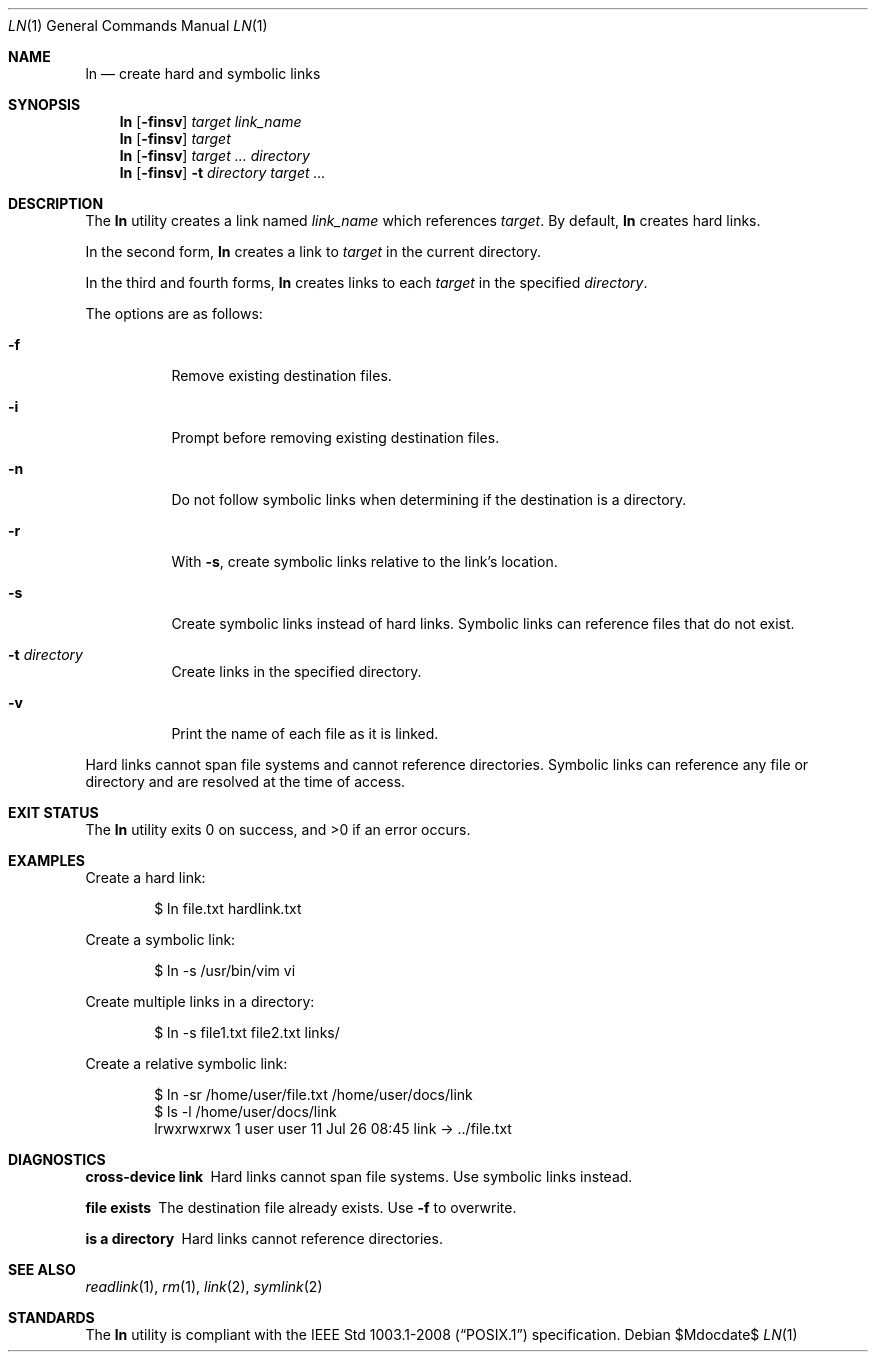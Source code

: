.\" OpenBSD-style concise man page
.Dd $Mdocdate$
.Dt LN 1
.Os
.Sh NAME
.Nm ln
.Nd create hard and symbolic links
.Sh SYNOPSIS
.Nm ln
.Op Fl finsv
.Ar target link_name
.Nm ln
.Op Fl finsv
.Ar target
.Nm ln
.Op Fl finsv
.Ar target ... directory
.Nm ln
.Op Fl finsv
.Fl t Ar directory
.Ar target ...
.Sh DESCRIPTION
The
.Nm
utility creates a link named
.Ar link_name
which references
.Ar target .
By default,
.Nm
creates hard links.
.Pp
In the second form,
.Nm
creates a link to
.Ar target
in the current directory.
.Pp
In the third and fourth forms,
.Nm
creates links to each
.Ar target
in the specified
.Ar directory .
.Pp
The options are as follows:
.Bl -tag -width Ds
.It Fl f
Remove existing destination files.
.It Fl i
Prompt before removing existing destination files.
.It Fl n
Do not follow symbolic links when determining if the destination is a directory.
.It Fl r
With
.Fl s ,
create symbolic links relative to the link's location.
.It Fl s
Create symbolic links instead of hard links.
Symbolic links can reference files that do not exist.
.It Fl t Ar directory
Create links in the specified directory.
.It Fl v
Print the name of each file as it is linked.
.El
.Pp
Hard links cannot span file systems and cannot reference directories.
Symbolic links can reference any file or directory
and are resolved at the time of access.
.Sh EXIT STATUS
.Ex -std ln
.Sh EXAMPLES
Create a hard link:
.Bd -literal -offset indent
$ ln file.txt hardlink.txt
.Ed
.Pp
Create a symbolic link:
.Bd -literal -offset indent
$ ln -s /usr/bin/vim vi
.Ed
.Pp
Create multiple links in a directory:
.Bd -literal -offset indent
$ ln -s file1.txt file2.txt links/
.Ed
.Pp
Create a relative symbolic link:
.Bd -literal -offset indent
$ ln -sr /home/user/file.txt /home/user/docs/link
$ ls -l /home/user/docs/link
lrwxrwxrwx 1 user user 11 Jul 26 08:45 link -> ../file.txt
.Ed
.Sh DIAGNOSTICS
.Bl -diag
.It "cross-device link"
Hard links cannot span file systems.
Use symbolic links instead.
.It "file exists"
The destination file already exists.
Use
.Fl f
to overwrite.
.It "is a directory"
Hard links cannot reference directories.
.El
.Sh SEE ALSO
.Xr readlink 1 ,
.Xr rm 1 ,
.Xr link 2 ,
.Xr symlink 2
.Sh STANDARDS
The
.Nm
utility is compliant with the
.St -p1003.1-2008
specification.